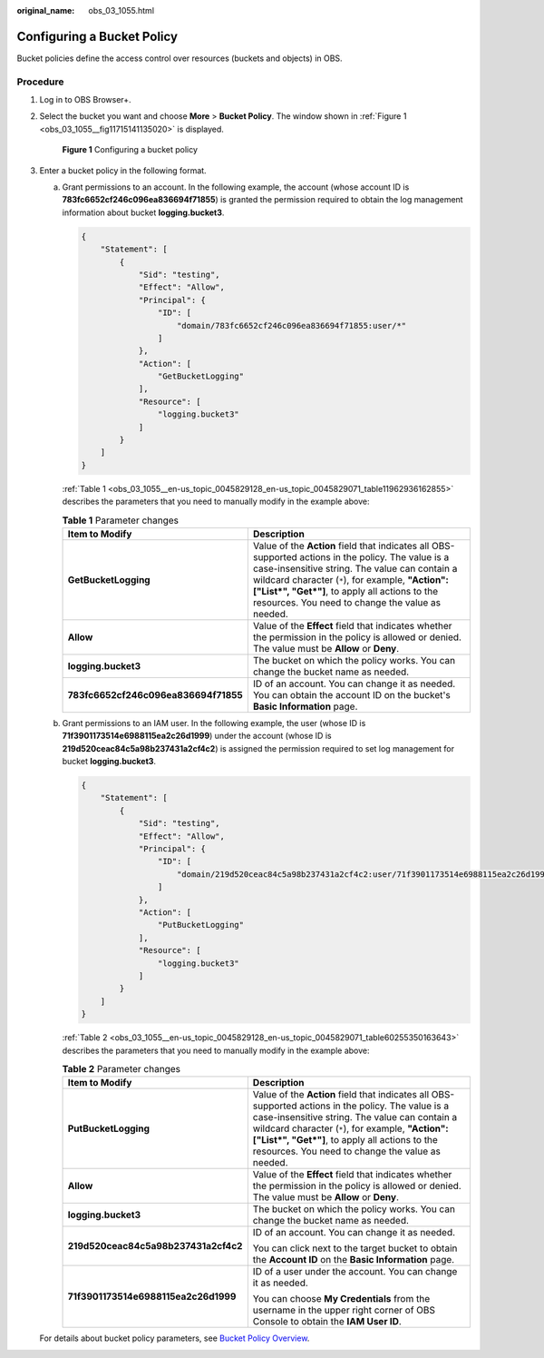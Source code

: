 :original_name: obs_03_1055.html

.. _obs_03_1055:

Configuring a Bucket Policy
===========================

Bucket policies define the access control over resources (buckets and objects) in OBS.

Procedure
---------

#. Log in to OBS Browser+.

#. Select the bucket you want and choose **More** > **Bucket Policy**. The window shown in :ref:`Figure 1 <obs_03_1055__fig11715141135020>` is displayed.

   .. _obs_03_1055__fig11715141135020:

   .. figure:: /_static/images/en-us_image_0000002090650108.png
      :alt: **Figure 1** Configuring a bucket policy

      **Figure 1** Configuring a bucket policy

#. Enter a bucket policy in the following format.

   a. Grant permissions to an account. In the following example, the account (whose account ID is **783fc6652cf246c096ea836694f71855**) is granted the permission required to obtain the log management information about bucket **logging.bucket3**.

      .. code-block::

         {
             "Statement": [
                 {
                     "Sid": "testing",
                     "Effect": "Allow",
                     "Principal": {
                         "ID": [
                             "domain/783fc6652cf246c096ea836694f71855:user/*"
                         ]
                     },
                     "Action": [
                         "GetBucketLogging"
                     ],
                     "Resource": [
                         "logging.bucket3"
                     ]
                 }
             ]
         }

      :ref:`Table 1 <obs_03_1055__en-us_topic_0045829128_en-us_topic_0045829071_table11962936162855>` describes the parameters that you need to manually modify in the example above:

      .. _obs_03_1055__en-us_topic_0045829128_en-us_topic_0045829071_table11962936162855:

      .. table:: **Table 1** Parameter changes

         +--------------------------------------+---------------------------------------------------------------------------------------------------------------------------------------------------------------------------------------------------------------------------------------------------------------------------------------------------------------+
         | Item to Modify                       | Description                                                                                                                                                                                                                                                                                                   |
         +======================================+===============================================================================================================================================================================================================================================================================================================+
         | **GetBucketLogging**                 | Value of the **Action** field that indicates all OBS-supported actions in the policy. The value is a case-insensitive string. The value can contain a wildcard character (``*``), for example, **"Action":["List*", "Get*"]**, to apply all actions to the resources. You need to change the value as needed. |
         +--------------------------------------+---------------------------------------------------------------------------------------------------------------------------------------------------------------------------------------------------------------------------------------------------------------------------------------------------------------+
         | **Allow**                            | Value of the **Effect** field that indicates whether the permission in the policy is allowed or denied. The value must be **Allow** or **Deny**.                                                                                                                                                              |
         +--------------------------------------+---------------------------------------------------------------------------------------------------------------------------------------------------------------------------------------------------------------------------------------------------------------------------------------------------------------+
         | **logging.bucket3**                  | The bucket on which the policy works. You can change the bucket name as needed.                                                                                                                                                                                                                               |
         +--------------------------------------+---------------------------------------------------------------------------------------------------------------------------------------------------------------------------------------------------------------------------------------------------------------------------------------------------------------+
         | **783fc6652cf246c096ea836694f71855** | ID of an account. You can change it as needed. You can obtain the account ID on the bucket's **Basic Information** page.                                                                                                                                                                                      |
         +--------------------------------------+---------------------------------------------------------------------------------------------------------------------------------------------------------------------------------------------------------------------------------------------------------------------------------------------------------------+

   b. Grant permissions to an IAM user. In the following example, the user (whose ID is **71f3901173514e6988115ea2c26d1999**) under the account (whose ID is **219d520ceac84c5a98b237431a2cf4c2**) is assigned the permission required to set log management for bucket **logging.bucket3**.

      .. code-block::

         {
             "Statement": [
                 {
                     "Sid": "testing",
                     "Effect": "Allow",
                     "Principal": {
                         "ID": [
                             "domain/219d520ceac84c5a98b237431a2cf4c2:user/71f3901173514e6988115ea2c26d1999"
                         ]
                     },
                     "Action": [
                         "PutBucketLogging"
                     ],
                     "Resource": [
                         "logging.bucket3"
                     ]
                 }
             ]
         }

      :ref:`Table 2 <obs_03_1055__en-us_topic_0045829128_en-us_topic_0045829071_table60255350163643>` describes the parameters that you need to manually modify in the example above:

      .. _obs_03_1055__en-us_topic_0045829128_en-us_topic_0045829071_table60255350163643:

      .. table:: **Table 2** Parameter changes

         +--------------------------------------+---------------------------------------------------------------------------------------------------------------------------------------------------------------------------------------------------------------------------------------------------------------------------------------------------------------+
         | Item to Modify                       | Description                                                                                                                                                                                                                                                                                                   |
         +======================================+===============================================================================================================================================================================================================================================================================================================+
         | **PutBucketLogging**                 | Value of the **Action** field that indicates all OBS-supported actions in the policy. The value is a case-insensitive string. The value can contain a wildcard character (``*``), for example, **"Action":["List*", "Get*"]**, to apply all actions to the resources. You need to change the value as needed. |
         +--------------------------------------+---------------------------------------------------------------------------------------------------------------------------------------------------------------------------------------------------------------------------------------------------------------------------------------------------------------+
         | **Allow**                            | Value of the **Effect** field that indicates whether the permission in the policy is allowed or denied. The value must be **Allow** or **Deny**.                                                                                                                                                              |
         +--------------------------------------+---------------------------------------------------------------------------------------------------------------------------------------------------------------------------------------------------------------------------------------------------------------------------------------------------------------+
         | **logging.bucket3**                  | The bucket on which the policy works. You can change the bucket name as needed.                                                                                                                                                                                                                               |
         +--------------------------------------+---------------------------------------------------------------------------------------------------------------------------------------------------------------------------------------------------------------------------------------------------------------------------------------------------------------+
         | **219d520ceac84c5a98b237431a2cf4c2** | ID of an account. You can change it as needed.                                                                                                                                                                                                                                                                |
         |                                      |                                                                                                                                                                                                                                                                                                               |
         |                                      | You can click |image1| next to the target bucket to obtain the **Account ID** on the **Basic Information** page.                                                                                                                                                                                              |
         +--------------------------------------+---------------------------------------------------------------------------------------------------------------------------------------------------------------------------------------------------------------------------------------------------------------------------------------------------------------+
         | **71f3901173514e6988115ea2c26d1999** | ID of a user under the account. You can change it as needed.                                                                                                                                                                                                                                                  |
         |                                      |                                                                                                                                                                                                                                                                                                               |
         |                                      | You can choose **My Credentials** from the username in the upper right corner of OBS Console to obtain the **IAM User ID**.                                                                                                                                                                                   |
         +--------------------------------------+---------------------------------------------------------------------------------------------------------------------------------------------------------------------------------------------------------------------------------------------------------------------------------------------------------------+

   For details about bucket policy parameters, see `Bucket Policy Overview <https://docs.otc.t-systems.com/object-storage-service/permissions-configuration-guide/permission_control_mechanisms/bucket_policies.html#bucket-policy-overview>`__.

.. |image1| image:: /_static/images/en-us_image_0000001398402429.png
